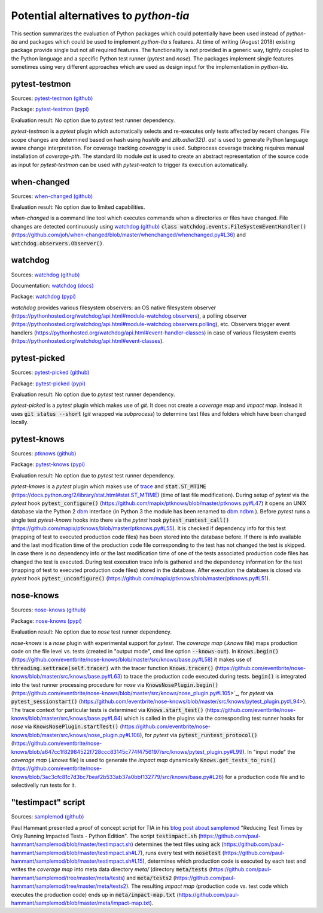 .. _alternatives:

Potential alternatives to `python-tia`
======================================

This section summarizes the evaluation of Python packages which could potentially have been used instead of `python-tia`
and packages which could be used to implement `python-tia` s features.
At time of writing (August 2018) existing package provide single but not all required features.
The functionality is not provided in a generic way, tightly coupled to the Python language
and a specific Python test runner (`pytest` and `nose`).
The packages implement single features sometimes using very different approaches which
are used as design input for the implementation in `python-tia`.

pytest-testmon
--------------

Sources: `pytest-testmon (github)`_

Package: `pytest-testmon (pypi)`_

Evaluation result: No option due to `pytest` test runner dependency.

`pytest-testmon` is a `pytest` plugin which automatically selects and re-executes only tests affected by recent changes.
File scope changes are determined based on hash using `hashlib` and `zlib.adler32()`. `ast` is used to generate Python language aware change interpretation.
For coverage tracking `coveragpy` is used. Subprocess coverage tracking requires manual installation of `coverage-pth`.
The standard lib module `ast` is used to create an abstract representation of the source code as input for 
`pytest-testmon` can be used with `pytest-watch` to trigger its execution automatically.

.. _pytest-testmon (github): https://github.com/tarpas/pytest-testmon
.. _pytest-testmon (pypi): https://pypi.org/project/pytest-testmon

when-changed
------------

Sources: `when-changed (github)`_

Evaluation result: No option due to limited capabilities.

*when-changed* is a command line tool which executes commands when a directories or files have changed.
File changes are detected continuously using `watchdog (github)`_ :code:`class watchdog.events.FileSystemEventHandler()`
(https://github.com/joh/when-changed/blob/master/whenchanged/whenchanged.py#L36) and
:code:`watchdog.observers.Observer()`.

.. _when-changed (github): https://github.com/joh/when-changed
.. _watchdog (github): https://github.com/gorakhargosh/watchdog

watchdog
--------

Sources: `watchdog (github)`_

Documentation: `watchdog (docs)`_

Package: `watchdog (pypi)`_

*watchdog* provides various filesystem observers: an OS native filesystem observer (https://pythonhosted.org/watchdog/api.html#module-watchdog.observers),
a polling observer (https://pythonhosted.org/watchdog/api.html#module-watchdog.observers.polling), etc.
Observers trigger event handlers (https://pythonhosted.org/watchdog/api.html#event-handler-classes)
in case of various filesystem events (https://pythonhosted.org/watchdog/api.html#event-classes).

.. _watchdog (docs): https://pythonhosted.org/watchdog
.. _watchdog (github): https://github.com/gorakhargosh/watchdog
.. _watchdog (pypi): https://pypi.org/project/watchdog

pytest-picked
-------------

Sources: `pytest-picked (github)`_

Package: `pytest-picked (pypi)`_

Evaluation result: No option due to *pytest* test runner dependency.

`pytest-picked` is a `pytest` plugin which makes use of `git`. It does not create a *coverage map* and
*impact map*. Instead it uses :code:`git status --short` (`git` wrapped via `subprocess`) to
determine test files and folders which have been changed locally.

.. _pytest-picked (github): https://github.com/anapaulagomes/pytest-picked
.. _pytest-picked (pypi): https://pypi.org/project/pytest-picked

pytest-knows
------------

Sources: `ptknows (github)`_

Package: `pytest-knows (pypi)`_

Evaluation result: No option due to `pytest` test runner dependency.

`pytest-knows` is a `pytest` plugin which makes use of `trace`_ and :code:`stat.ST_MTIME` (https://docs.python.org/2/library/stat.html#stat.ST_MTIME) (time of last file modification).
During setup of `pytest` via the `pytest` hook  :code:`pytest_configure()` (https://github.com/mapix/ptknows/blob/master/ptknows.py#L47) it opens an UNIX database via the Python 2 `dbm <https://docs.python.org/2/library/dbm.html>`_ interface
(in Python 3 the module has been renamed to `dbm.ndbm <https://docs.python.org/3.7/library/dbm.html#module-dbm.ndbm>`_ ).
Before `pytest` runs a single test `pytest-knows` hooks into there via the `pytest` hook :code:`pytest_runtest_call()` (https://github.com/mapix/ptknows/blob/master/ptknows.py#L55).
It is checked if dependency info for this test (mapping of test to executed production code files) has been stored into the database before.
If there is info available and the last modification time of the production code file corresponding to the test has not changed the test is skipped.
In case there is no dependency info or the last modification time of one of the tests associated production code files has changed the test is executed.
During test execution trace info is gathered and the dependency information for the test (mapping of test to executed production code files) stored in the database.
After execution the databaes is closed via `pytest` hook :code:`pytest_unconfigure()` (https://github.com/mapix/ptknows/blob/master/ptknows.py#L51).

.. _ptknows (github): https://github.com/mapix/ptknows
.. _pytest-knows (pypi): https://pypi.org/project/pytest-knows

nose-knows
----------

Sources: `nose-knows (github)`_

Package: `nose-knows (pypi)`_

Evaluation result: No option due to `nose` test runner dependency.

`nose-knows` is a `nose` plugin with experimental support for `pytest`.
The *coverage map* (`.knows` file) maps production code on the file level vs. tests (created in "output mode", cmd line option :code:`--knows-out`).
In :code:`Knows.begin()` (https://github.com/eventbrite/nose-knows/blob/master/src/knows/base.py#L58) it makes use of :code:`threading.settrace(self.tracer)`
with the tracer function :code:`Knows.tracer()` (https://github.com/eventbrite/nose-knows/blob/master/src/knows/base.py#L63) to trace the production code executed during tests.
:code:`begin()` is integrated into the test runner processing procedure for `nose` via :code:`KnowsNosePlugin.begin()`
(https://github.com/eventbrite/nose-knows/blob/master/src/knows/nose_plugin.py#L105>`_, for
`pytest` via :code:`pytest_sessionstart()` (https://github.com/eventbrite/nose-knows/blob/master/src/knows/pytest_plugin.py#L94>).
The trace context for particular tests is determined via :code:`Knows.start_test()` (https://github.com/eventbrite/nose-knows/blob/master/src/knows/base.py#L84)
which is called in the plugins via the corresponding test runner hooks for `nose` via :code:`KnowsNosePlugin.startTest()` (https://github.com/eventbrite/nose-knows/blob/master/src/knows/nose_plugin.py#L108),
for `pytest` via :code:`pytest_runtest_protocol()` (https://github.com/eventbrite/nose-knows/blob/a647cc1f82984522f728ccc83145c774f4756197/src/knows/pytest_plugin.py#L99).
In "input mode" the *coverage map* (`.knows` file) is used to generate the *impact map* dynamically :code:`Knows.get_tests_to_run()`
(https://github.com/eventbrite/nose-knows/blob/3ac3cfc81c7d3bc7beaf2b533ab37a0bbf132779/src/knows/base.py#L26) for a production code file and to selectivelly run tests for it.

.. _trace: https://docs.python.org/2/library/trace.html
.. _nose-knows (github): https://github.com/eventbrite/nose-knows 
.. _nose-knows (pypi): https://pypi.org/project/nose-knows

"testimpact" script
-------------------

Sources: `samplemod (github)`_

Paul Hammant presented a proof of concept script for TIA in his `blog post about samplemod`_ "Reducing Test Times by Only Running Impacted Tests - Python Edition".
The script :code:`testimpact.sh` (https://github.com/paul-hammant/samplemod/blob/master/testimpact.sh) determines the test files using
:code:`ack` (https://github.com/paul-hammant/samplemod/blob/master/testimpact.sh#L7), runs every test with :code:`nosetest`
(https://github.com/paul-hammant/samplemod/blob/master/testimpact.sh#L15), determines which production code is executed by each test and
writes the *coverage map* into meta data directory `meta/` (directory :code:`meta/tests` (https://github.com/paul-hammant/samplemod/tree/master/meta/tests)
and :code:`meta/tests2` (https://github.com/paul-hammant/samplemod/tree/master/meta/tests2).
The resulting *impact map* (production code vs. test code which executes the production code) ends up in :code:`meta/impact-map.txt`
(https://github.com/paul-hammant/samplemod/blob/master/meta/impact-map.txt).

.. _samplemod (github): https://github.com/paul-hammant/samplemod
.. _blog post about samplemod: https://paulhammant.com/2015/01/18/reducing-test-times-by-only-running-impacted-tests-python-edition
